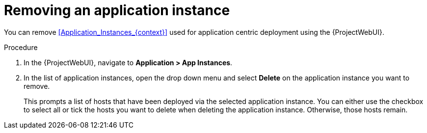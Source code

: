 :_mod-docs-content-type: PROCEDURE

[id="Removing_an_Application_Instance_{context}"]
= Removing an application instance

You can remove xref:Application_Instances_{context}[] used for application centric deployment using the {ProjectWebUI}.

.Procedure
. In the {ProjectWebUI}, navigate to *Application > App Instances*.
. In the list of application instances, open the drop down menu and select *Delete* on the application instance you want to remove.
+
This prompts a list of hosts that have been deployed via the selected application instance.
You can either use the checkbox to select all or tick the hosts you want to delete when deleting the application instance.
Otherwise, those hosts remain.
